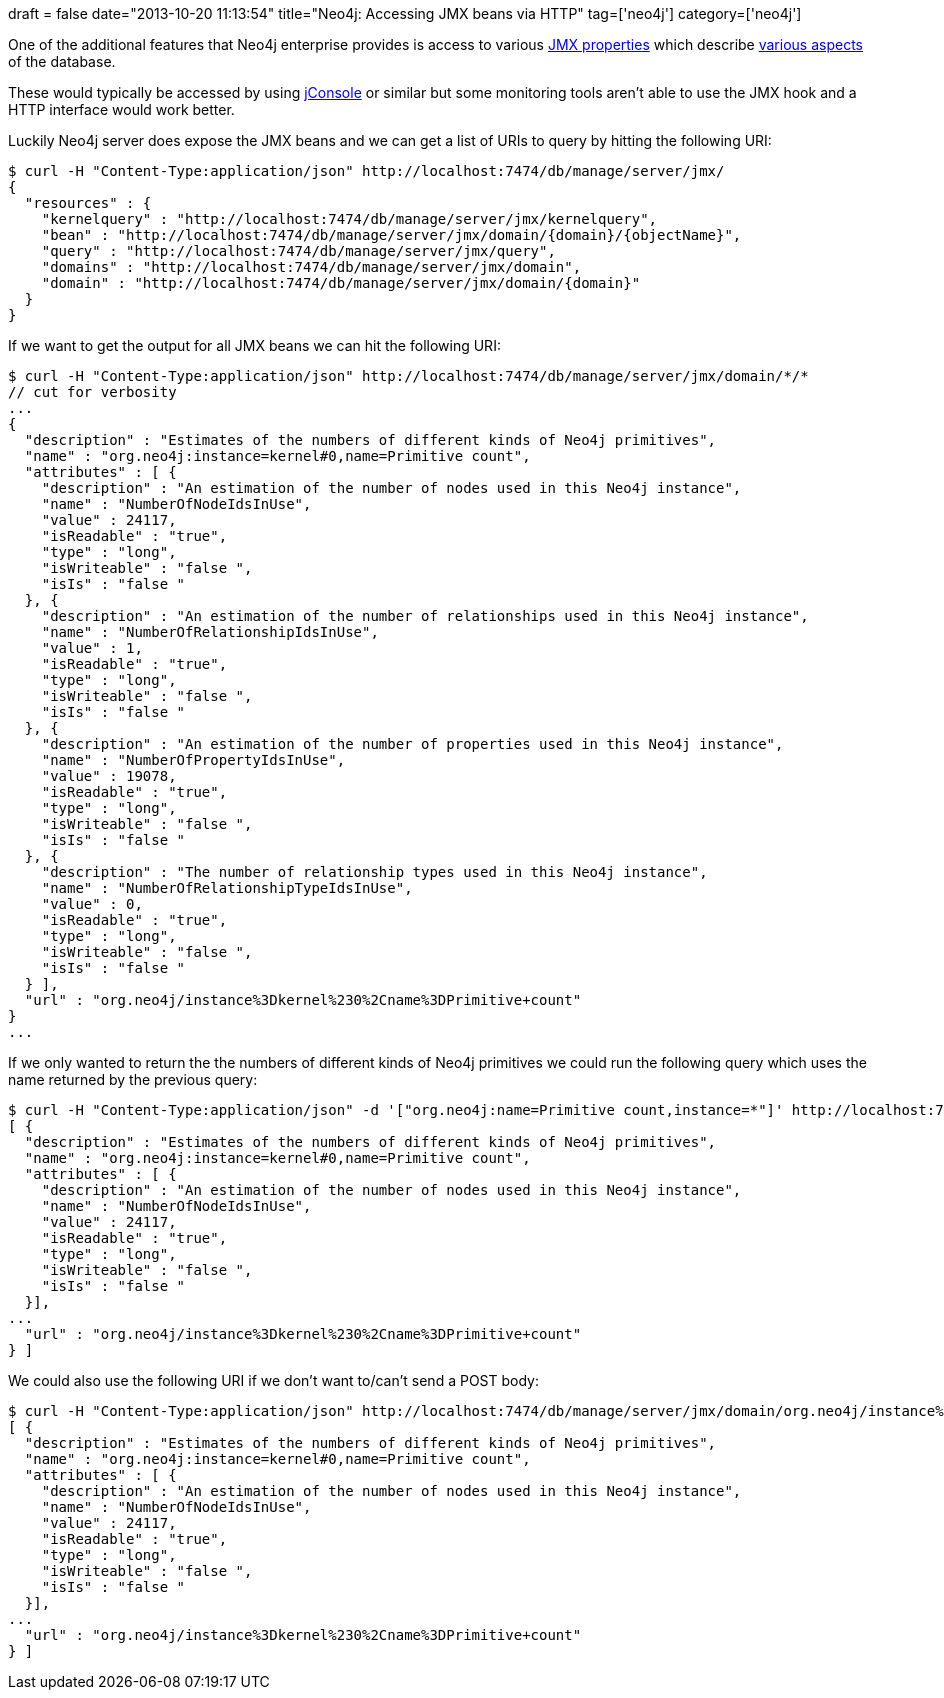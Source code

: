 +++
draft = false
date="2013-10-20 11:13:54"
title="Neo4j: Accessing JMX beans via HTTP"
tag=['neo4j']
category=['neo4j']
+++

One of the additional features that Neo4j enterprise provides is access to various http://docs.neo4j.org/chunked/milestone/jmx-remote.html[JMX properties] which describe http://docs.neo4j.org/chunked/stable/jmx-mxbeans.html[various aspects] of the database.

These would typically be accessed by using http://docs.oracle.com/javase/6/docs/technotes/guides/management/jconsole.html[jConsole] or similar but some monitoring tools aren't able to use the JMX hook and a HTTP interface would work better.

Luckily Neo4j server does expose the JMX beans and we can get a list of URIs to query by hitting the following URI:

[source,bash]
----

$ curl -H "Content-Type:application/json" http://localhost:7474/db/manage/server/jmx/
{
  "resources" : {
    "kernelquery" : "http://localhost:7474/db/manage/server/jmx/kernelquery",
    "bean" : "http://localhost:7474/db/manage/server/jmx/domain/{domain}/{objectName}",
    "query" : "http://localhost:7474/db/manage/server/jmx/query",
    "domains" : "http://localhost:7474/db/manage/server/jmx/domain",
    "domain" : "http://localhost:7474/db/manage/server/jmx/domain/{domain}"
  }
}
----

If we want to get the output for all JMX beans we can hit the following URI:

[source,bash]
----

$ curl -H "Content-Type:application/json" http://localhost:7474/db/manage/server/jmx/domain/*/*
// cut for verbosity
...
{
  "description" : "Estimates of the numbers of different kinds of Neo4j primitives",
  "name" : "org.neo4j:instance=kernel#0,name=Primitive count",
  "attributes" : [ {
    "description" : "An estimation of the number of nodes used in this Neo4j instance",
    "name" : "NumberOfNodeIdsInUse",
    "value" : 24117,
    "isReadable" : "true",
    "type" : "long",
    "isWriteable" : "false ",
    "isIs" : "false "
  }, {
    "description" : "An estimation of the number of relationships used in this Neo4j instance",
    "name" : "NumberOfRelationshipIdsInUse",
    "value" : 1,
    "isReadable" : "true",
    "type" : "long",
    "isWriteable" : "false ",
    "isIs" : "false "
  }, {
    "description" : "An estimation of the number of properties used in this Neo4j instance",
    "name" : "NumberOfPropertyIdsInUse",
    "value" : 19078,
    "isReadable" : "true",
    "type" : "long",
    "isWriteable" : "false ",
    "isIs" : "false "
  }, {
    "description" : "The number of relationship types used in this Neo4j instance",
    "name" : "NumberOfRelationshipTypeIdsInUse",
    "value" : 0,
    "isReadable" : "true",
    "type" : "long",
    "isWriteable" : "false ",
    "isIs" : "false "
  } ],
  "url" : "org.neo4j/instance%3Dkernel%230%2Cname%3DPrimitive+count"
}
...
----

If we only wanted to return the the numbers of different kinds of Neo4j primitives we could run the following query which uses the name returned by the previous query:

[source,bash]
----

$ curl -H "Content-Type:application/json" -d '["org.neo4j:name=Primitive count,instance=*"]' http://localhost:7474/db/manage/server/jmx/query
[ {
  "description" : "Estimates of the numbers of different kinds of Neo4j primitives",
  "name" : "org.neo4j:instance=kernel#0,name=Primitive count",
  "attributes" : [ {
    "description" : "An estimation of the number of nodes used in this Neo4j instance",
    "name" : "NumberOfNodeIdsInUse",
    "value" : 24117,
    "isReadable" : "true",
    "type" : "long",
    "isWriteable" : "false ",
    "isIs" : "false "
  }],
...
  "url" : "org.neo4j/instance%3Dkernel%230%2Cname%3DPrimitive+count"
} ]
----

We could also use the following URI if we don't want to/can't send a POST body:

[source,bash]
----

$ curl -H "Content-Type:application/json" http://localhost:7474/db/manage/server/jmx/domain/org.neo4j/instance%3Dkernel%230%2Cname%3DPrimitive+count
[ {
  "description" : "Estimates of the numbers of different kinds of Neo4j primitives",
  "name" : "org.neo4j:instance=kernel#0,name=Primitive count",
  "attributes" : [ {
    "description" : "An estimation of the number of nodes used in this Neo4j instance",
    "name" : "NumberOfNodeIdsInUse",
    "value" : 24117,
    "isReadable" : "true",
    "type" : "long",
    "isWriteable" : "false ",
    "isIs" : "false "
  }],
...
  "url" : "org.neo4j/instance%3Dkernel%230%2Cname%3DPrimitive+count"
} ]
----
